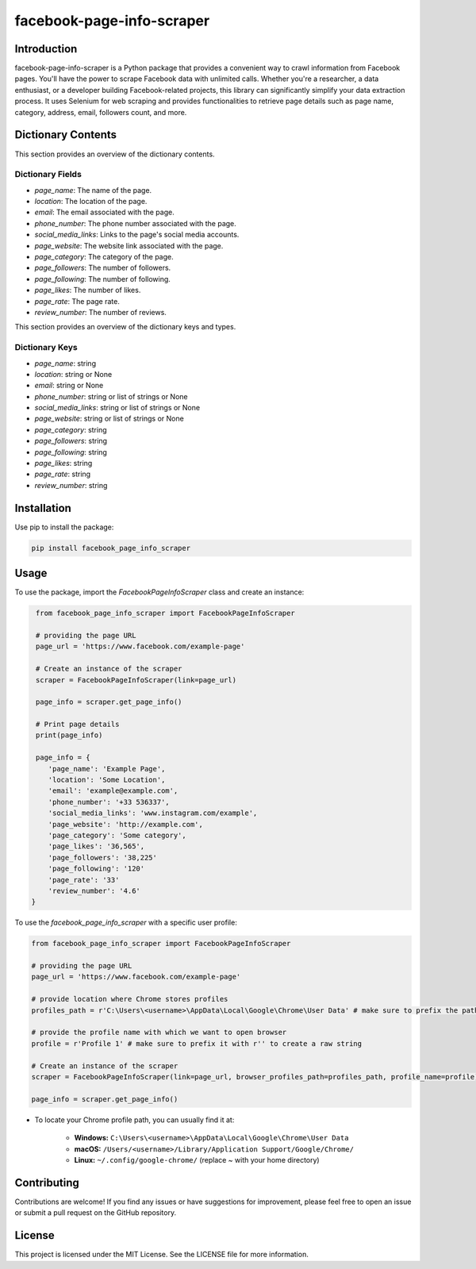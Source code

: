 ==============================
facebook-page-info-scraper
==============================

.. image:: https://img.shields.io/pypi/v/facebook-page-info-scraper.svg
    :target: https://pypi.python.org/pypi/facebook-page-info-scraper
    :alt: Latest Version

.. image:: https://img.shields.io/pypi/pyversions/facebook-page-info-scraper.svg
    :target: https://pypi.python.org/pypi/facebook-page-info-scraper
    :alt: Supported Python Versions

.. image:: https://static.pepy.tech/badge/facebook-page-info-scraper
    :target: https://pepy.tech/project/facebook-page-info-scraper
    :alt: Downloads

.. image:: https://static.pepy.tech/badge/facebook-page-info-scraper/month
    :target: https://pepy.tech/project/facebook-page-info-scraper
    :alt: Monthly Downloads

.. image:: https://static.pepy.tech/badge/facebook-page-info-scraper/week
    :target: https://pepy.tech/project/facebook-page-info-scraper
    :alt: Weekly Downloads

Introduction
------------

facebook-page-info-scraper is a Python package that provides a convenient way to crawl information from Facebook pages.
You'll have the power to scrape Facebook data with unlimited calls.
Whether you're a researcher, a data enthusiast, or a developer building Facebook-related projects, this library can significantly simplify your data extraction process.
It uses Selenium for web scraping and provides functionalities to retrieve page details such as page name, category, address, email, followers count, and more.

Dictionary Contents
-------------------

This section provides an overview of the dictionary contents.

Dictionary Fields
~~~~~~~~~~~~~~~~~

- `page_name`: The name of the page.
- `location`: The location of the page.
- `email`: The email associated with the page.
- `phone_number`: The phone number associated with the page.
- `social_media_links`: Links to the page's social media accounts.
- `page_website`: The website link associated with the page.
- `page_category`: The category of the page.
- `page_followers`: The number of followers.
- `page_following`: The number of following.
- `page_likes`: The number of likes.
- `page_rate`: The page rate.
- `review_number`: The number of reviews.

This section provides an overview of the dictionary keys and types.

Dictionary Keys
~~~~~~~~~~~~~~~

- `page_name`: string
- `location`: string or None
- `email`: string or None
- `phone_number`: string or list of strings or None
- `social_media_links`: string or list of strings or None
- `page_website`: string or list of strings or None
- `page_category`: string
- `page_followers`: string
- `page_following`: string
- `page_likes`: string
- `page_rate`: string
- `review_number`: string

Installation
------------

Use pip to install the package:

.. code-block:: shell

    pip install facebook_page_info_scraper

Usage
-----

To use the package, import the `FacebookPageInfoScraper` class and create an instance:

.. code-block:: python

    from facebook_page_info_scraper import FacebookPageInfoScraper
    
    # providing the page URL
    page_url = 'https://www.facebook.com/example-page'
    
    # Create an instance of the scraper
    scraper = FacebookPageInfoScraper(link=page_url)
    
    page_info = scraper.get_page_info()

    # Print page details
    print(page_info)

    page_info = {
       'page_name': 'Example Page', 
       'location': 'Some Location', 
       'email': 'example@example.com', 
       'phone_number': '+33 536337',
       'social_media_links': 'www.instagram.com/example',
       'page_website': 'http://example.com',
       'page_category': 'Some category',
       'page_likes': '36,565',
       'page_followers': '38,225'
       'page_following': '120'
       'page_rate': '33'
       'review_number': '4.6'
   }

To use the `facebook_page_info_scraper` with a specific user profile:

.. code-block:: python

    from facebook_page_info_scraper import FacebookPageInfoScraper
        
    # providing the page URL
    page_url = 'https://www.facebook.com/example-page'

    # provide location where Chrome stores profiles
    profiles_path = r'C:\Users\<username>\AppData\Local\Google\Chrome\User Data' # make sure to prefix the path with r'' to create a raw string 

    # provide the profile name with which we want to open browser
    profile = r'Profile 1' # make sure to prefix it with r'' to create a raw string 

    # Create an instance of the scraper
    scraper = FacebookPageInfoScraper(link=page_url, browser_profiles_path=profiles_path, profile_name=profile)

    page_info = scraper.get_page_info()

* To locate your Chrome profile path, you can usually find it at:

    - **Windows:**
      ``C:\Users\<username>\AppData\Local\Google\Chrome\User Data``
    - **macOS:**
      ``/Users/<username>/Library/Application Support/Google/Chrome/``
    - **Linux:**
      ``~/.config/google-chrome/`` (replace `~` with your home directory)

Contributing
------------

Contributions are welcome! If you find any issues or have suggestions for improvement, please feel free to open an issue or submit a pull request on the GitHub repository.

License
-------

This project is licensed under the MIT License. See the LICENSE file for more information.
